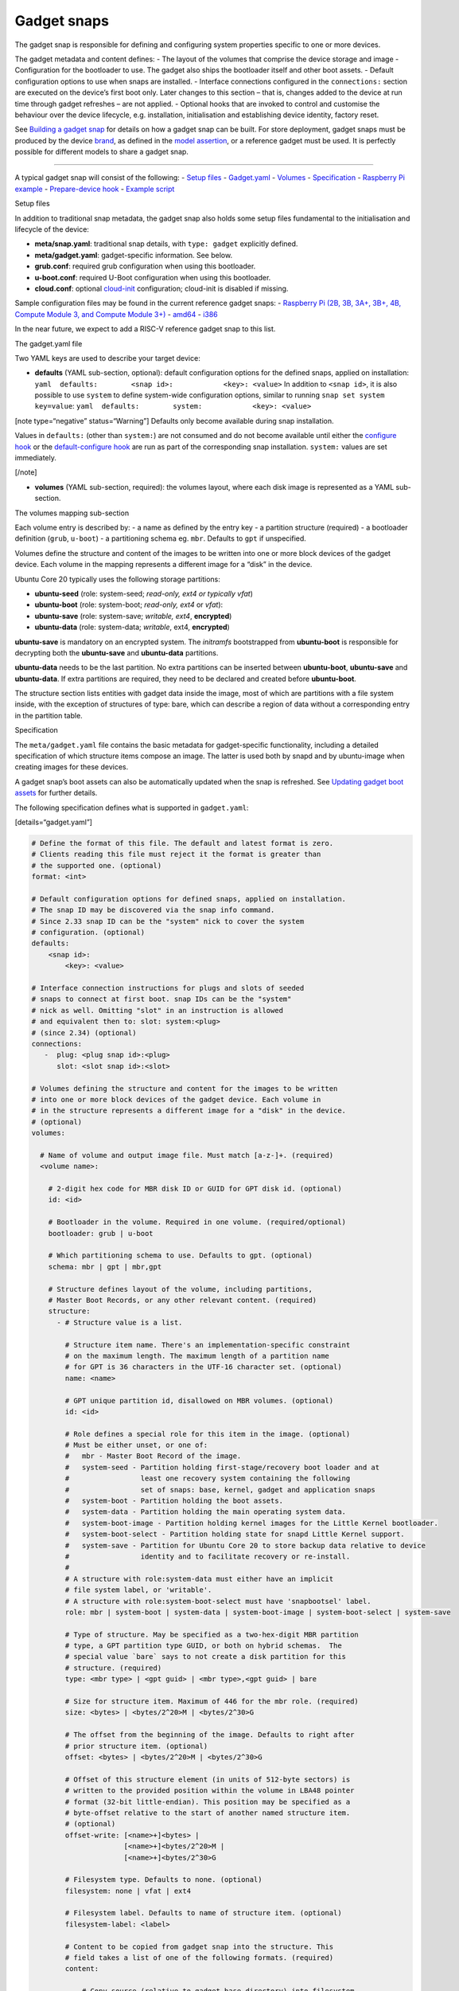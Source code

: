 .. 696.md

.. \_gadget-snaps:

Gadget snaps
============

The gadget snap is responsible for defining and configuring system properties specific to one or more devices.

The gadget metadata and content defines: - The layout of the volumes that comprise the device storage and image - Configuration for the bootloader to use. The gadget also ships the bootloader itself and other boot assets. - Default configuration options to use when snaps are installed. - Interface connections configured in the ``connections:`` section are executed on the device’s first boot only. Later changes to this section – that is, changes added to the device at run time through gadget refreshes – are not applied. - Optional hooks that are invoked to control and customise the behaviour over the device lifecycle, e.g. installation, initialisation and establishing device identity, factory reset.

See `Building a gadget snap <https://ubuntu.com/core/docs/gadget-building>`__ for details on how a gadget snap can be built. For store deployment, gadget snaps must be produced by the device `brand <glossary.md>`__, as defined in the `model assertion <https://ubuntu.com/core/docs/reference/assertions/model>`__, or a reference gadget must be used. It is perfectly possible for different models to share a gadget snap.

--------------

A typical gadget snap will consist of the following: - `Setup files <#gadget-snaps-heading--setup>`__ - `Gadget.yaml <#gadget-snaps-heading--gadget>`__ - `Volumes <#gadget-snaps-heading--volumes>`__ - `Specification <#gadget-snaps-heading--specification>`__ - `Raspberry Pi example <#gadget-snaps-heading--piexample>`__ - `Prepare-device hook <#gadget-snaps-heading--prepare>`__ - `Example script <#gadget-snaps-heading--example-prepare>`__

.. raw:: html

   <h2 id="gadget-snaps-heading--setup">

Setup files

.. raw:: html

   </h2>

In addition to traditional snap metadata, the gadget snap also holds some setup files fundamental to the initialisation and lifecycle of the device:

-  **meta/snap.yaml**: traditional snap details, with ``type: gadget`` explicitly defined.
-  **meta/gadget.yaml**: gadget-specific information. See below.
-  **grub.conf**: required grub configuration when using this bootloader.
-  **u-boot.conf**: required U-Boot configuration when using this bootloader.
-  **cloud.conf**: optional `cloud-init <https://cloudinit.readthedocs.io/en/latest/>`__ configuration; cloud-init is disabled if missing.

Sample configuration files may be found in the current reference gadget snaps: - `Raspberry Pi (2B, 3B, 3A+, 3B+, 4B, Compute Module 3, and Compute Module 3+) <https://github.com/snapcore/pi-gadget>`__ - `amd64 <https://github.com/snapcore/pc-amd64-gadget>`__ - `i386 <https://github.com/snapcore/pc-i386-gadget>`__

In the near future, we expect to add a RISC-V reference gadget snap to this list.

.. raw:: html

   <h2 id="gadget-snaps-heading--gadget">

The gadget.yaml file

.. raw:: html

   </h2>

Two YAML keys are used to describe your target device:

-  **defaults** (YAML sub-section, optional): default configuration options for the defined snaps, applied on installation: ``yaml  defaults:        <snap id>:            <key>: <value>`` In addition to ``<snap id>``, it is also possible to use ``system`` to define system-wide configuration options, similar to running ``snap set system key=value``: ``yaml  defaults:        system:            <key>: <value>``

[note type=“negative” status=“Warning”] Defaults only become available during snap installation.

Values in ``defaults:`` (other than ``system:``) are not consumed and do not become available until either the `configure hook <supported-snap-hooks.md#gadget-snaps-heading--the-configure-hook>`__ or the `default-configure hook <supported-snap-hooks.md#gadget-snaps-heading--default-configure>`__ are run as part of the corresponding snap installation. ``system:`` values are set immediately.

[/note]

-  **volumes** (YAML sub-section, required): the volumes layout, where each disk image is represented as a YAML sub-section.

.. raw:: html

   <h3 id="gadget-snaps-heading--volumes">

The volumes mapping sub-section

.. raw:: html

   </h3>

Each volume entry is described by: - a name as defined by the entry key - a partition structure (required) - a bootloader definition (``grub``, ``u-boot``) - a partitioning schema eg. ``mbr``. Defaults to ``gpt`` if unspecified.

Volumes define the structure and content of the images to be written into one or more block devices of the gadget device. Each volume in the mapping represents a different image for a “disk” in the device.

Ubuntu Core 20 typically uses the following storage partitions:

-  **ubuntu-seed** (role: system-seed; *read-only, ext4 or typically vfat*)
-  **ubuntu-boot** (role: system-boot; *read-only, ext4* or *vfat*):
-  **ubuntu-save** (role: system-save; *writable, ext4*, **encrypted**)
-  **ubuntu-data** (role: system-data; *writable*, ext4, **encrypted**)

**ubuntu-save** is mandatory on an encrypted system. The *initramfs* bootstrapped from **ubuntu-boot** is responsible for decrypting both the **ubuntu-save** and **ubuntu-data** partitions.

**ubuntu-data** needs to be the last partition. No extra partitions can be inserted between **ubuntu-boot**, **ubuntu-save** and **ubuntu-data**. If extra partitions are required, they need to be declared and created before **ubuntu-boot**.

The structure section lists entities with gadget data inside the image, most of which are partitions with a file system inside, with the exception of structures of type: bare, which can describe a region of data without a corresponding entry in the partition table.

.. raw:: html

   <h3 id="gadget-snaps-heading--specification">

Specification

.. raw:: html

   </h3>

The ``meta/gadget.yaml`` file contains the basic metadata for gadget-specific functionality, including a detailed specification of which structure items compose an image. The latter is used both by snapd and by ubuntu-image when creating images for these devices.

A gadget snap’s boot assets can also be automatically updated when the snap is refreshed. See `Updating gadget boot assets <updating-gadget-boot-assets.md>`__ for further details.

The following specification defines what is supported in ``gadget.yaml``:

[details=“gadget.yaml”]

.. code:: yaml

   # Define the format of this file. The default and latest format is zero.
   # Clients reading this file must reject it the format is greater than
   # the supported one. (optional)
   format: <int>

   # Default configuration options for defined snaps, applied on installation.
   # The snap ID may be discovered via the snap info command.
   # Since 2.33 snap ID can be the "system" nick to cover the system
   # configuration. (optional)
   defaults:
       <snap id>:
           <key>: <value>

   # Interface connection instructions for plugs and slots of seeded
   # snaps to connect at first boot. snap IDs can be the "system"
   # nick as well. Omitting "slot" in an instruction is allowed
   # and equivalent then to: slot: system:<plug>
   # (since 2.34) (optional)
   connections:
      -  plug: <plug snap id>:<plug>
         slot: <slot snap id>:<slot>

   # Volumes defining the structure and content for the images to be written
   # into one or more block devices of the gadget device. Each volume in
   # in the structure represents a different image for a "disk" in the device.
   # (optional)
   volumes:

     # Name of volume and output image file. Must match [a-z-]+. (required)
     <volume name>:

       # 2-digit hex code for MBR disk ID or GUID for GPT disk id. (optional)
       id: <id>

       # Bootloader in the volume. Required in one volume. (required/optional)
       bootloader: grub | u-boot

       # Which partitioning schema to use. Defaults to gpt. (optional)
       schema: mbr | gpt | mbr,gpt

       # Structure defines layout of the volume, including partitions,
       # Master Boot Records, or any other relevant content. (required)
       structure:
         - # Structure value is a list.

           # Structure item name. There's an implementation-specific constraint
           # on the maximum length. The maximum length of a partition name
           # for GPT is 36 characters in the UTF-16 character set. (optional)
           name: <name>

           # GPT unique partition id, disallowed on MBR volumes. (optional)
           id: <id>

           # Role defines a special role for this item in the image. (optional)
           # Must be either unset, or one of:
           #   mbr - Master Boot Record of the image.
           #   system-seed - Partition holding first-stage/recovery boot loader and at
           #                 least one recovery system containing the following
           #                 set of snaps: base, kernel, gadget and application snaps
           #   system-boot - Partition holding the boot assets.
           #   system-data - Partition holding the main operating system data.
           #   system-boot-image - Partition holding kernel images for the Little Kernel bootloader.
           #   system-boot-select - Partition holding state for snapd Little Kernel support.
           #   system-save - Partition for Ubuntu Core 20 to store backup data relative to device
           #                 identity and to facilitate recovery or re-install.
           #
           # A structure with role:system-data must either have an implicit
           # file system label, or 'writable'.
           # A structure with role:system-boot-select must have 'snapbootsel' label.
           role: mbr | system-boot | system-data | system-boot-image | system-boot-select | system-save

           # Type of structure. May be specified as a two-hex-digit MBR partition
           # type, a GPT partition type GUID, or both on hybrid schemas.  The
           # special value `bare` says to not create a disk partition for this
           # structure. (required)
           type: <mbr type> | <gpt guid> | <mbr type>,<gpt guid> | bare

           # Size for structure item. Maximum of 446 for the mbr role. (required)
           size: <bytes> | <bytes/2^20>M | <bytes/2^30>G

           # The offset from the beginning of the image. Defaults to right after
           # prior structure item. (optional)
           offset: <bytes> | <bytes/2^20>M | <bytes/2^30>G

           # Offset of this structure element (in units of 512-byte sectors) is
           # written to the provided position within the volume in LBA48 pointer
           # format (32-bit little-endian). This position may be specified as a
           # byte-offset relative to the start of another named structure item.
           # (optional)
           offset-write: [<name>+]<bytes> |
                         [<name>+]<bytes/2^20>M |
                         [<name>+]<bytes/2^30>G

           # Filesystem type. Defaults to none. (optional)
           filesystem: none | vfat | ext4

           # Filesystem label. Defaults to name of structure item. (optional)
           filesystem-label: <label>

           # Content to be copied from gadget snap into the structure. This
           # field takes a list of one of the following formats. (required)
           content:

               # Copy source (relative to gadget base directory) into filesystem
               # at target (relative to root). Directories must end in a slash.
               - source: <filename> | <dir>/  # (required)
                 target: <filename> | <dir>/  # (required)

               # Dump image (relative to gadget base directory) of the raw data
               # as-is into the structure at offset. If offset is omitted it
               # defaults to right after the prior content item. If size is omitted,
               # defaults to size of contained data.
               - image: <filename>                                 # (required)
                 offset: <bytes> | <bytes/2^20>M | <bytes/2^30>G   # (optional)
                 offset-write: (see respective item above)         # (optional)
                 size: <bytes> | <bytes/2^20>M | <bytes/2^30>G     # (optional)

           # Support automatic asset updates. (optional)
           update:
               # update only if the new edition is higher than the old edition.
               edition: uint32
               # This field takes a list of files to be preserved.
               # No support for preserving inside images.
               # i.e. update will overwrite the whole image in this case.
               preserve:
                 - <filename>

[/details]

.. raw:: html

   <h3 id="gadget-snaps-heading--piexample">

Example: Raspberry Pi 3 gadget.yaml

.. raw:: html

   </h3>

[details=“Raspberry Pi gadget.yaml”]

.. code:: yaml

   device-tree: bcm2709-rpi-3-b-plus
   volumes:
     pi:
       schema: mbr
       bootloader: u-boot
       structure:
         - name: ubuntu-seed
           role: system-seed
           filesystem: vfat
           type: 0C
           size: 1200M
           content:
             - source: boot-assets/
               target: /
         - name: ubuntu-boot
           role: system-boot
           filesystem: vfat
           type: 0C
           # what's the appropriate size?
           size: 750M
           content:
             # TODO:UC20: install the boot.sel via snapd instead of via the gadget
             - source: boot.sel
               target: uboot/ubuntu/boot.sel
         # NOTE: ubuntu-save is optional for unencrypted devices like the pi, so
         # this structure can be dropped in favor of a different partition for
         # users who wish to instead use a different partition, since with MBR we
         # are limited to only 4 primary partitions.
         # TODO: look into switching over to GPT, the pi bootloader firmware now
         #       has support for this
         - name: ubuntu-save
           role: system-save
           filesystem: ext4
           type: 83,0FC63DAF-8483-4772-8E79-3D69D8477DE4
           size: 16M
         - name: ubuntu-data
           role: system-data
           filesystem: ext4
           type: 83,0FC63DAF-8483-4772-8E79-3D69D8477DE4
           # XXX: make auto-grow to partition
           size: 1500M

[/details]

.. raw:: html

   <h2 id="gadget-snaps-heading--prepare">

prepare-device hook

.. raw:: html

   </h2>

The optional ``prepare-device`` hook will be called on the gadget at the start of the device initialisation process, after the gadget snap has been installed.

The hook will also be called if this process is retried later from scratch in case of initialisation failures.

The device initialisation process is, for example, responsible for setting the serial identification of the device through an exchange with a device service.

The ``prepare-device`` hook can for example redirect this exchange and dynamically set options relevant to it.

One must ensure that ``registration.proposed-serial`` is set to a *unique value* across all devices of the brand and model and that it does not contain a ``/``. It is going to be used as the “serial number” (a string, not necessarily a number) part of the identification in case the device service supports setting it or **requires** it, as is the case with the *serial-vault*.

.. raw:: html

   <h3 id="gadget-snaps-heading--example-prepare">

Example: prepare-device hook

.. raw:: html

   </h3>

.. code:: bash

   #!/bin/sh

   # optionally set the url of the service
   snapctl set device-service.url="https://device-service"

   # set optional extra HTTP headers for requests to the service
   snapctl set device-service.headers='{"api-key": "API-KEY-VALUE"}'

   # set an optional proposed serial identifier, depending on the service
   # this can end up being ignored
   #
   # this might need to be obtained dynamically. as the expected value must be a JSON string
   # one must be careful with proper shell quotation especially if using command
   # substitution, e.g.:
   #   snapctl set registration.proposed-serial='"'"$(get-serial-number)"'"'
   snapctl set registration.proposed-serial="DEVICE-SERIAL"

   # optionally pass details of the device as the body of registration request,
   # the body is text, typically YAML;

   # this might need to be obtained dynamically
   snapctl set registration.body='mac: "00:00:00:00:ff:00"'
